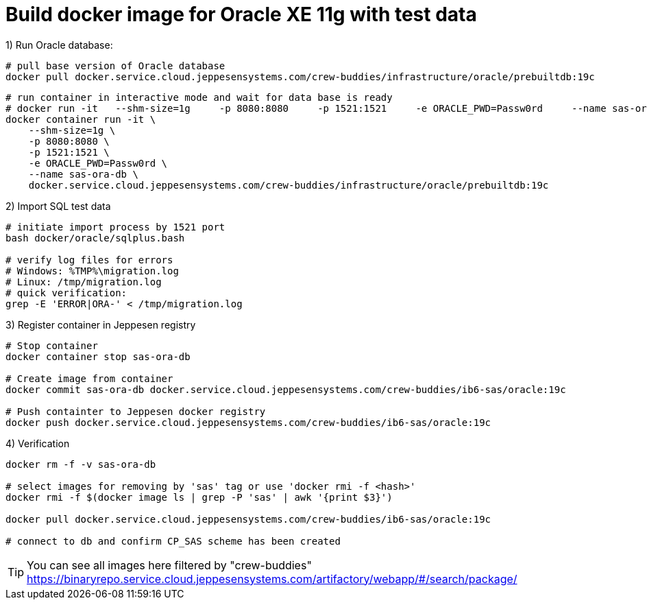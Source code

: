= Build docker image for Oracle XE 11g with test data

.1) Run Oracle database:
[source,bash]
----
# pull base version of Oracle database
docker pull docker.service.cloud.jeppesensystems.com/crew-buddies/infrastructure/oracle/prebuiltdb:19c
----

[source, cmd]
----
# run container in interactive mode and wait for data base is ready
# docker run -it   --shm-size=1g     -p 8080:8080     -p 1521:1521     -e ORACLE_PWD=Passw0rd     --name sas-ora-db     docker.service.cloud.jeppesensystems.com/crew-buddies/infrastructure/oracle/prebuiltdb:19c
docker container run -it \
    --shm-size=1g \
    -p 8080:8080 \
    -p 1521:1521 \
    -e ORACLE_PWD=Passw0rd \
    --name sas-ora-db \
    docker.service.cloud.jeppesensystems.com/crew-buddies/infrastructure/oracle/prebuiltdb:19c
----


.2) Import SQL test data
[source,bash]
----
# initiate import process by 1521 port
bash docker/oracle/sqlplus.bash

# verify log files for errors
# Windows: %TMP%\migration.log
# Linux: /tmp/migration.log
# quick verification:
grep -E 'ERROR|ORA-' < /tmp/migration.log
----

.3) Register container in Jeppesen registry
[source,bash]
----
# Stop container
docker container stop sas-ora-db

# Create image from container
docker commit sas-ora-db docker.service.cloud.jeppesensystems.com/crew-buddies/ib6-sas/oracle:19c

# Push containter to Jeppesen docker registry
docker push docker.service.cloud.jeppesensystems.com/crew-buddies/ib6-sas/oracle:19c
----

.4) Verification

[source, bash]
----
docker rm -f -v sas-ora-db

# select images for removing by 'sas' tag or use 'docker rmi -f <hash>'
docker rmi -f $(docker image ls | grep -P 'sas' | awk '{print $3}')

docker pull docker.service.cloud.jeppesensystems.com/crew-buddies/ib6-sas/oracle:19c

# connect to db and confirm CP_SAS scheme has been created
----

TIP: You can see all images here filtered by "crew-buddies"
https://binaryrepo.service.cloud.jeppesensystems.com/artifactory/webapp/#/search/package/
